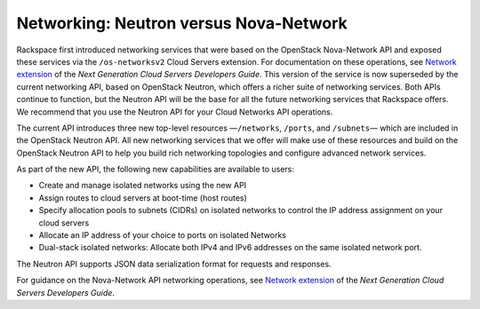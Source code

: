 
=======================================
Networking: Neutron versus Nova-Network
=======================================

Rackspace first introduced networking services that were based on the
OpenStack Nova-Network API and exposed these services via the
``/os-networksv2`` Cloud Servers extension. For documentation on these
operations, see `Network
extension <http://docs.rackspace.com/servers/api/v2/cs-devguide/content/network_extension.html>`__
of the *Next Generation Cloud Servers Developers Guide*. This version of
the service is now superseded by the current networking API, based on
OpenStack Neutron, which offers a richer suite of networking services.
Both APIs continue to function, but the Neutron API will be the base for
all the future networking services that Rackspace offers. We recommend
that you use the Neutron API for your Cloud Networks API operations.

The current API introduces three new top-level resources —``/networks``,
``/ports``, and ``/subnets``— which are included in the OpenStack
Neutron API. All new networking services that we offer will make use of
these resources and build on the OpenStack Neutron API to help you build
rich networking topologies and configure advanced network services.

As part of the new API, the following new capabilities are available to
users:

-  Create and manage isolated networks using the new API

-  Assign routes to cloud servers at boot-time (host routes)

-  Specify allocation pools to subnets (CIDRs) on isolated networks to
   control the IP address assignment on your cloud servers

-  Allocate an IP address of your choice to ports on isolated Networks

-  Dual-stack isolated networks: Allocate both IPv4 and IPv6 addresses
   on the same isolated network port.

The Neutron API supports JSON data serialization format for requests and
responses.

For guidance on the Nova-Network API networking operations, see `Network
extension <http://docs.rackspace.com/servers/api/v2/cs-devguide/content/network_extension.html>`__
of the *Next Generation Cloud Servers Developers Guide*.
